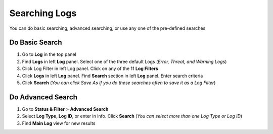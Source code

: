 Searching Logs
==============

You can do basic searching, advanced searching, or use any one of the pre-defined searches

Do Basic Search
---------------

#. Go to **Log** in the top panel
#. Find **Logs** in left **Log** panel. Select one of the three default Logs (*Error, Threat, and Warning Logs*)
#. Click Log Filter in left Log panel. Click on any of the 11 **Log Filters**
#. Click **Logs** in left **Log** panel. Find **Search** section in left **Log** panel. Enter search criteria
#. Click **Search** (*You can click Save As if you do these searches often to save it as a Log Filter*)

Do Advanced Search
------------------

#. Go to **Status & Filter** > **Advanced Search**
#. Select **Log Type, Log ID**, or enter in info. Click **Search** (*You can select more than one Log Type or Log ID*)
#. Find **Main Log** view for new results
